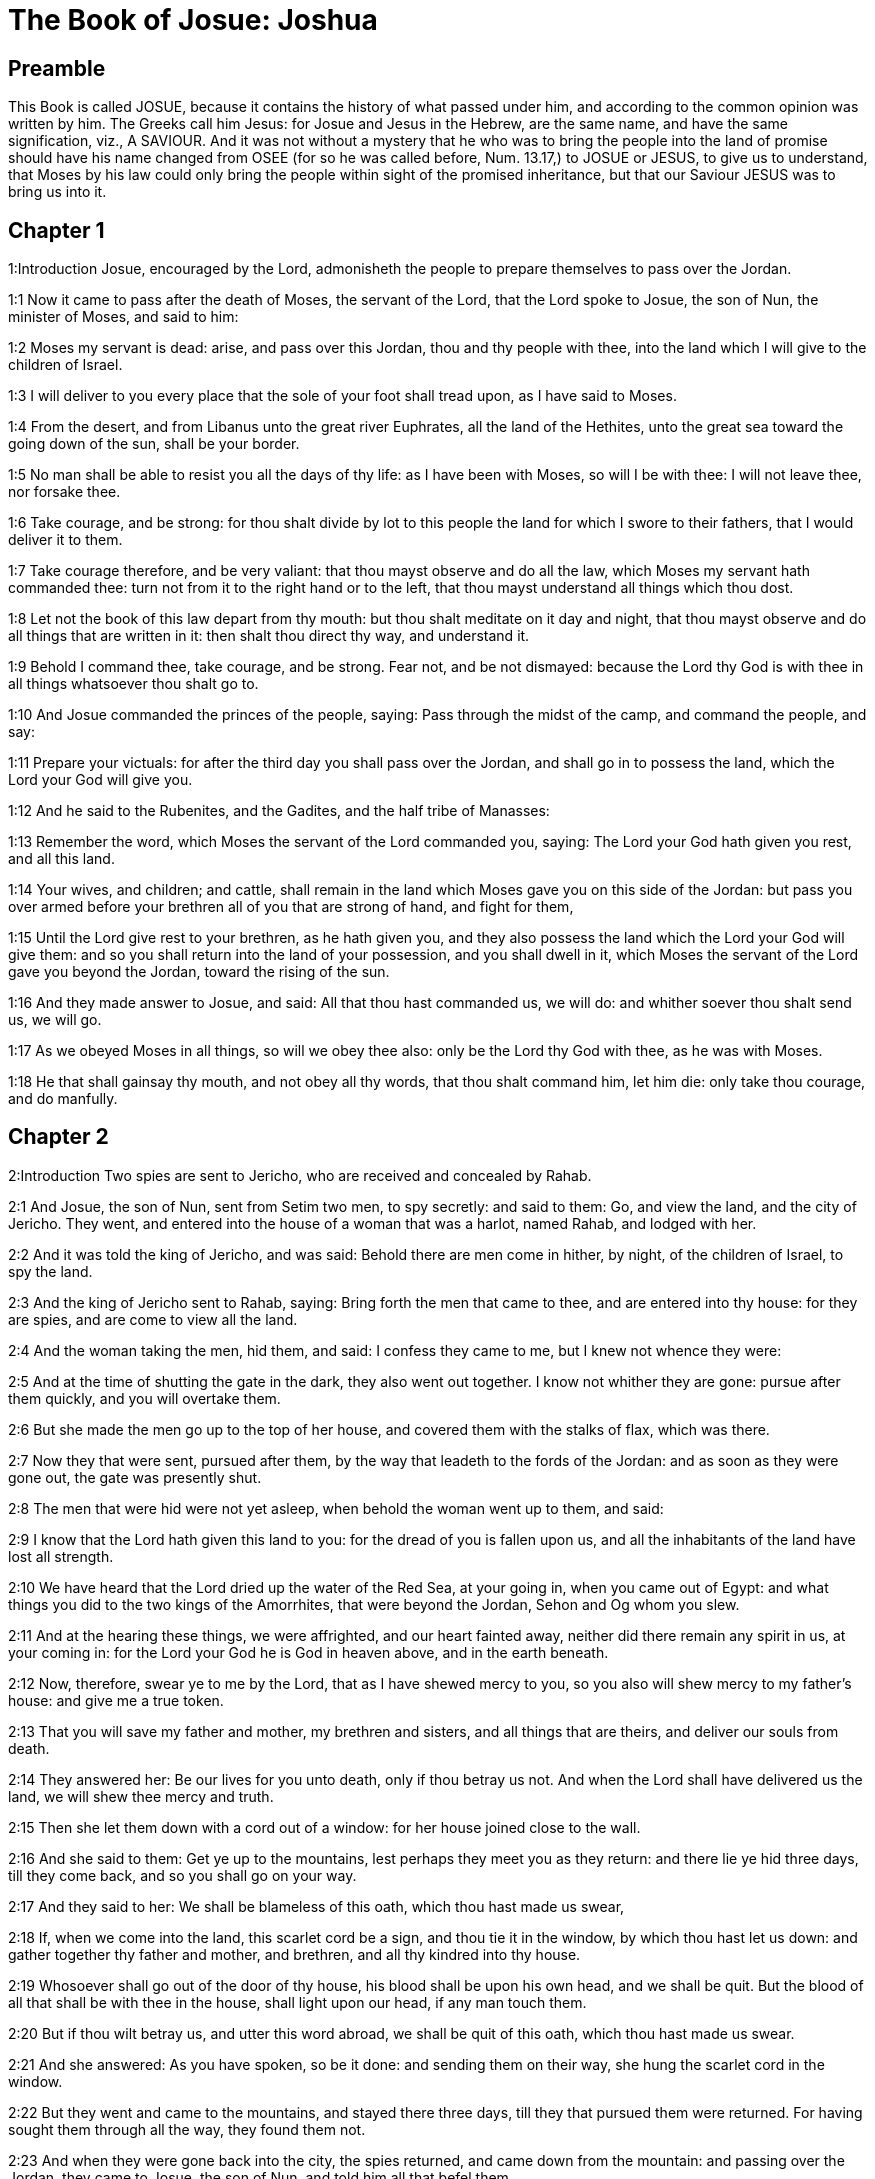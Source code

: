 = The Book of Josue: Joshua

== Preamble

This Book is called JOSUE, because it contains the history of what passed under him, and according to the common opinion was written by him. The Greeks call him Jesus: for Josue and Jesus in the Hebrew, are the same name, and have the same signification, viz., A SAVIOUR. And it was not without a mystery that he who was to bring the people into the land of promise should have his name changed from OSEE (for so he was called before, Num. 13.17,) to JOSUE or JESUS, to give us to understand, that Moses by his law could only bring the people within sight of the promised inheritance, but that our Saviour JESUS was to bring us into it.   

== Chapter 1

1:Introduction
Josue, encouraged by the Lord, admonisheth the people to prepare themselves to pass over the Jordan.  

1:1
Now it came to pass after the death of Moses, the servant of the Lord, that the Lord spoke to Josue, the son of Nun, the minister of Moses, and said to him:  

1:2
Moses my servant is dead: arise, and pass over this Jordan, thou and thy people with thee, into the land which I will give to the children of Israel.  

1:3
I will deliver to you every place that the sole of your foot shall tread upon, as I have said to Moses.  

1:4
From the desert, and from Libanus unto the great river Euphrates, all the land of the Hethites, unto the great sea toward the going down of the sun, shall be your border.  

1:5
No man shall be able to resist you all the days of thy life: as I have been with Moses, so will I be with thee: I will not leave thee, nor forsake thee.  

1:6
Take courage, and be strong: for thou shalt divide by lot to this people the land for which I swore to their fathers, that I would deliver it to them.  

1:7
Take courage therefore, and be very valiant: that thou mayst observe and do all the law, which Moses my servant hath commanded thee: turn not from it to the right hand or to the left, that thou mayst understand all things which thou dost.  

1:8
Let not the book of this law depart from thy mouth: but thou shalt meditate on it day and night, that thou mayst observe and do all things that are written in it: then shalt thou direct thy way, and understand it.  

1:9
Behold I command thee, take courage, and be strong. Fear not, and be not dismayed: because the Lord thy God is with thee in all things whatsoever thou shalt go to.  

1:10
And Josue commanded the princes of the people, saying: Pass through the midst of the camp, and command the people, and say:  

1:11
Prepare your victuals: for after the third day you shall pass over the Jordan, and shall go in to possess the land, which the Lord your God will give you.  

1:12
And he said to the Rubenites, and the Gadites, and the half tribe of Manasses:  

1:13
Remember the word, which Moses the servant of the Lord commanded you, saying: The Lord your God hath given you rest, and all this land.  

1:14
Your wives, and children; and cattle, shall remain in the land which Moses gave you on this side of the Jordan: but pass you over armed before your brethren all of you that are strong of hand, and fight for them,  

1:15
Until the Lord give rest to your brethren, as he hath given you, and they also possess the land which the Lord your God will give them: and so you shall return into the land of your possession, and you shall dwell in it, which Moses the servant of the Lord gave you beyond the Jordan, toward the rising of the sun.  

1:16
And they made answer to Josue, and said: All that thou hast commanded us, we will do: and whither soever thou shalt send us, we will go.  

1:17
As we obeyed Moses in all things, so will we obey thee also: only be the Lord thy God with thee, as he was with Moses.  

1:18
He that shall gainsay thy mouth, and not obey all thy words, that thou shalt command him, let him die: only take thou courage, and do manfully.   

== Chapter 2

2:Introduction
Two spies are sent to Jericho, who are received and concealed by Rahab.  

2:1
And Josue, the son of Nun, sent from Setim two men, to spy secretly: and said to them: Go, and view the land, and the city of Jericho. They went, and entered into the house of a woman that was a harlot, named Rahab, and lodged with her.  

2:2
And it was told the king of Jericho, and was said: Behold there are men come in hither, by night, of the children of Israel, to spy the land.  

2:3
And the king of Jericho sent to Rahab, saying: Bring forth the men that came to thee, and are entered into thy house: for they are spies, and are come to view all the land.  

2:4
And the woman taking the men, hid them, and said: I confess they came to me, but I knew not whence they were:  

2:5
And at the time of shutting the gate in the dark, they also went out together. I know not whither they are gone: pursue after them quickly, and you will overtake them.  

2:6
But she made the men go up to the top of her house, and covered them with the stalks of flax, which was there.  

2:7
Now they that were sent, pursued after them, by the way that leadeth to the fords of the Jordan: and as soon as they were gone out, the gate was presently shut.  

2:8
The men that were hid were not yet asleep, when behold the woman went up to them, and said:  

2:9
I know that the Lord hath given this land to you: for the dread of you is fallen upon us, and all the inhabitants of the land have lost all strength.  

2:10
We have heard that the Lord dried up the water of the Red Sea, at your going in, when you came out of Egypt: and what things you did to the two kings of the Amorrhites, that were beyond the Jordan, Sehon and Og whom you slew.  

2:11
And at the hearing these things, we were affrighted, and our heart fainted away, neither did there remain any spirit in us, at your coming in: for the Lord your God he is God in heaven above, and in the earth beneath.  

2:12
Now, therefore, swear ye to me by the Lord, that as I have shewed mercy to you, so you also will shew mercy to my father’s house: and give me a true token.  

2:13
That you will save my father and mother, my brethren and sisters, and all things that are theirs, and deliver our souls from death.  

2:14
They answered her: Be our lives for you unto death, only if thou betray us not. And when the Lord shall have delivered us the land, we will shew thee mercy and truth.  

2:15
Then she let them down with a cord out of a window: for her house joined close to the wall.  

2:16
And she said to them: Get ye up to the mountains, lest perhaps they meet you as they return: and there lie ye hid three days, till they come back, and so you shall go on your way.  

2:17
And they said to her: We shall be blameless of this oath, which thou hast made us swear,  

2:18
If, when we come into the land, this scarlet cord be a sign, and thou tie it in the window, by which thou hast let us down: and gather together thy father and mother, and brethren, and all thy kindred into thy house.  

2:19
Whosoever shall go out of the door of thy house, his blood shall be upon his own head, and we shall be quit. But the blood of all that shall be with thee in the house, shall light upon our head, if any man touch them.  

2:20
But if thou wilt betray us, and utter this word abroad, we shall be quit of this oath, which thou hast made us swear.  

2:21
And she answered: As you have spoken, so be it done: and sending them on their way, she hung the scarlet cord in the window.  

2:22
But they went and came to the mountains, and stayed there three days, till they that pursued them were returned. For having sought them through all the way, they found them not.  

2:23
And when they were gone back into the city, the spies returned, and came down from the mountain: and passing over the Jordan, they came to Josue, the son of Nun, and told him all that befel them,  

2:24
And said: the Lord hath delivered all this land into our hands, and all the inhabitants thereof are overthrown with fear.   

== Chapter 3

3:Introduction
The river Jordan is miraculously dried up for the passage of the children of Israel.  

3:1
And Josue rose before daylight, and removed the camp: and they departed from Setim, and came to the Jordan: he, and all the children of Israel, and they abode there for three days.  

3:2
After which, the heralds went through the midst of the camp,  

3:3
And began to proclaim: When you shall see the ark of the covenant of the Lord your God, and the priests of the race of Levi carrying it, rise you up also, and follow them as they go before:  

3:4
And let there be between you and the ark the space of two thousand cubits: that you may see it afar off, and know which way you must go: for you have not gone this way before: and take care you come not near the ark.  

3:5
And Josue said to the people: Be ye sanctified: for tomorrow the Lord will do wonders among you.  

3:6
And he said to the priests: Take up the ark of the covenant, and go before the people. And they obeyed his commands, and took it up, and walked before them.  

3:7
And the Lord said to Josue: This day will I begin to exalt thee before Israel: that they may know that as I was with Moses, so I am with thee also.  

3:8
And do thou command the priests, that carry the ark of the covenant, and say to them: When you shall have entered into part of the water of the Jordan, stand in it.  

3:9
And Josue said to the children of Israel: Come hither, and hear the word of the Lord your God.  

3:10
And again he said: By this you shall know, that the Lord, the living God, is in the midst of you, and that he shall destroy, before your sight, the Chanaanite and the Hethite, the Hevite and the Pherezite, the Gergesite also, and the Jebusite, and the Amorrhite.  

3:11
Behold, the ark of the covenant of the Lord of all the earth shall go before you into the Jordan.  

3:12
Prepare ye twelve men of the tribes of Israel, one of every tribe.  

3:13
And when the priests, that carry the ark of the Lord the God of the whole earth, shall set the soles of their feet in the waters of the Jordan, the waters that are beneath shall run down and go off: and those that come from above, shall stand together upon a heap.  

3:14
So the people went out of their tents, to pass over the Jordan: and the priests that carried the ark of the covenant, went on before them.  

3:15
And as soon as they came into the Jordan, and their feet were dipped in part of the water, (now the Jordan, it being harvest time, had filled the banks of its channel,)  

3:16
The waters that came down from above stood in one place, and swelling up like a mountain, were seen afar off, from the city that is called Adom, to the place of Sarthan: but those that were beneath, ran down into the sea of the wilderness, (which now is called the Dead Sea) until they wholly failed.  

3:17
And the people marched over against Jericho: and the priests that carried the ark of the covenant of the Lord, stood girded upon the dry ground in the midst of the Jordan, and all the people passed over, through the channel that was dried up.   

== Chapter 4

4:Introduction
Twelve stones are taken out of the river to be set up for a monument of the miracle; and other twelve are placed in the midst of the river.  

4:1
And when they were passed over, the Lord said to Josue:  

4:2
Choose twelve men, one of every tribe:  

4:3
And command them to take out of the midst of the Jordan, where the feet of the priests stood, twelve very hard stones, which you shall set in the place of the camp, where you shall pitch your tents this night.  

4:4
And Josue called twelve men, whom he had chosen out of the children of Israel, one out of every tribe,  

4:5
And he said to them: Go before the ark of the Lord your God to the midst of the Jordan, and carry from thence every man a stone on your shoulders, according to the number of the children of Israel,  

4:6
That it may be a sign among you: and when your children shall ask you tomorrow, saying: What means these stones?  

4:7
You shall answer them: The waters of the Jordan ran off before the ark of the covenant of the Lord when it passed over the same: therefore were these stones set for a monument of the children of Israel forever.  

4:8
The children of Israel therefore did as Josue commanded them, carrying out of the channel of the Jordan twelve stones, as the Lord had commanded him according to the number of the children of Israel unto the place wherein they camped, and there they set them.  

4:9
And Josue put other twelve stones in the midst of the channel of the Jordan, where the priests stood that carried the ark of the covenant: and they are there until this present day.  

4:10
Now the priests that carried the ark, stood in the midst of the Jordan, till all things were accomplished, which the Lord had commanded Josue to speak to the people, and Moses had said to him. And the people made haste, and passed over.  

4:11
And when they had all passed over, the ark also of the Lord passed over, and the priests went before the people.  

4:12
The children of Ruben also, and Gad, and half the tribe of Manasses, went armed before the children of Israel, as Moses had commanded them.  

4:13
And forty thousand fighting men by their troops and bands, marched through the plains and fields of the city of Jericho.  

4:14
In that day the Lord magnified Josue in the sight of all Israel, that they should fear him, as they had feared Moses, while he lived.  

4:15
And he said to him:  

4:16
Command the priests, that carry the ark of the covenant, to come up out of the Jordan.  

4:17
And he commanded them, saying: Come ye up out of the Jordan.  

4:18
And when they that carried the ark of the covenant of the Lord, were come up, and began to tread on the dry ground, the waters returned into their channel, and ran as they were wont before.  

4:19
And the people came up out of the Jordan, the tenth day of the first month, and camped in Galgal, over against the east side of the city of Jericho.  

4:20
And the twelve stones, which they had taken out of the channel of the Jordan, Josue pitched in Galgal,  

4:21
And said to the children of Israel: When your children shall ask their fathers tomorrow, and shall say to them: What mean these stones?  

4:22
You shall teach them, and say: Israel passed over this Jordan through the dry channel,  

4:23
The Lord your God drying up the waters thereof in your sight, until you passed over:  

4:24
As he had done before in the Red Sea, which he dried up till we passed through:  

4:25
That all the people of the earth may learn the most mighty hand of the Lord, that you also may fear the Lord your God for ever.   

== Chapter 5

5:Introduction
The people are circumcised: they keep the pasch. The manna ceaseth. An angel appeareth to Josue.  

5:1
Now when all the kings of the Amorrhites, who dwelt beyond the Jordan, westward, and all the kings of Chanaan, who possessed the places near the great sea, had heard that the Lord had dried up the waters of the Jordan before the children of Israel, till they passed over, their heart failed them, and there remained no spirit in them, fearing the coming in of the children of Israel.  

5:2
At that time the Lord said to Josue: Make thee knives of stone, and circumcise the second time the children of Israel.  The second time.... Not that such as had been circumcised before were to be circumcised again; but that they were now to renew, and take up again the practice of circumcision; which had been omitted during their forty years’ sojourning in the wilderness; by reason of their being always uncertain when they should be obliged to march.  

5:3
He did what the Lord had commanded, and he circumcised the children of Israel in the hill of the foreskins.  

5:4
Now this is the cause of the second circumcision: All the people that came out of Egypt that were males, all the men fit for war, died in the desert, during the time of the long going about in the way:  

5:5
Now these were all circumcised. But the people that were born in the desert,  

5:6
During the forty years of the journey in the wide wilderness, were uncircumcised: till all they were consumed that had not heard the voice of the Lord, and to whom he had sworn before, that he would not shew them the land flowing with milk and honey.  

5:7
The children of these succeeded in the place of their fathers, and were circumcised by Josue: for they were uncircumcised even as they were born, and no one had circumcised them in the way.  

5:8
Now after they were all circumcised, they remained in the same place of the camp, until they were healed.  

5:9
And the Lord said to Josue: This day have I taken away from you the reproach of Egypt. And the name of that place was called Galgal, until this present day.  

5:10
And the children of Israel abode in Galgal, and they kept the phase, on the fourteenth day of the month at evening, in the plains of Jericho:  

5:11
And they ate on the next day unleavened bread of the corn of the land, and frumenty of the same year.  

5:12
And the manna ceased after they ate of the corn of the land, neither did the children of Israel use that food any more, but they ate of the corn of the present year of the land of Chanaan.  

5:13
And when Josue was in the field of the city of Jericho, he lifted up his eyes, and saw a man standing over against him, holding a drawn sword, and he went to him, and said: Art thou one of ours, or of our adversaries?  

5:14
And he answered: No: but I am prince of the host of the Lord, and now I am come.  Prince of the host of the Lord, etc.... St. Michael, who is called prince of the people of Israel, Dan. 10.21.  

5:15
Josue fell on his face to the ground. And worshipping, said: What saith my lord to his servant?  Worshipping.... Not with divine honour, but with a religious veneration of an inferior kind, suitable to the dignity of his person.  

5:16
Loose, saith he, thy shoes from off thy feet: for the place whereon thou standest is holy. And Josue did as was commanded him.   

== Chapter 6

6:Introduction
After seven days’ processions, the priests sounding the trumpets, the walls of Jericho fall down: and the city is taken and destroyed.  

6:1
Now Jericho was close shut up and fenced, for fear of the children of Israel, and no man durst go out or come in.  

6:2
And the Lord said to Josue: Behold I have given into thy hands Jericho, and the king thereof, and all the valiant men.  

6:3
Go round about the city all ye fighting men once a day: so shall ye do for six days.  

6:4
And on the seventh day the priests shall take the seven trumpets, which are used in the jubilee, and shall go before the ark of the covenant: and you shall go about the city seven times, and the priests shall sound the trumpets.  

6:5
And when the voice of the trumpet shall give a longer and broken tune, and shall sound in your ears, all the people shall shout together with a very great shout, and the walls of the city shall fall to the ground, and they shall enter in every one at the place against which they shall stand.  

6:6
Then Josue, the son of Nun, called the priests, and said to them: Take the ark of the covenant: and let seven other priests take the seven trumpets of the jubilee, and march before the ark of the Lord.  

6:7
And he said to the people: Go, and compass the city, armed, marching before the ark of the Lord.  

6:8
And when Josue had ended his words, and the seven priests blew the seven trumpets before the ark of the covenant of the Lord,  

6:9
And all the armed men went before, the rest of the common people followed the ark, and the sound of the trumpets was heard on all sides.  

6:10
But Josue had commanded the people, saying: You shall not shout, nor shall your voice be heard, nor any word go out of your mouth: until the day come wherein I shall say to you: Cry, and shout.  

6:11
So the ark of the Lord went about the city once a day, and returning into the camp, abode there.  

6:12
And Josue rising before day, the priests took the ark of the Lord,  

6:13
And seven of them seven trumpets, which are used in the jubilee: and they went before the ark of the Lord, walking and sounding the trumpets: and the armed men went before them, and the rest of the common people followed the ark, and they blew the trumpets.  

6:14
And they went round about the city the second day once, and returned into the camp. So they did six days.  

6:15
But the seventh day, rising up early, they went about the city, as it was ordered, seven times.  

6:16
And when in the seventh going about the priests sounded with the trumpets, Josue said to all Israel: Shout: for the Lord hath delivered the city to you:  

6:17
And let this city be an anathema, and all things that are in it, to the Lord. Let only Rahab, the harlot, live, with all that are with her in the house: for she hid the messengers whom we sent.  

6:18
But beware ye lest you touch ought of those things that are forbidden, and you be guilty of transgression, and all the camp of Israel be under sin, and be troubled.  

6:19
But whatsoever gold or silver there shall be, or vessels of brass and iron, let it be consecrated to the Lord, laid up in his treasures.  

6:20
So all the people making a shout, and the trumpets sounding, when the voice and the sound thundered in the ears of the multitude, the walls forthwith fell down: and every man went up by the place that was over against him: and they took the city,  

6:21
And killed all that were in it, man and woman, young and old. The oxen also, and the sheep, and the asses, they slew with the edge of the sword.  

6:22
But Josue said to the two men that had been sent for spies: Go into the harlot’s house, and bring her out, and all things that are hers, as you assured her by oath.  

6:23
And the young men went in, and brought out Rahab, and her parents, her brethren also, and all her goods, and her kindred, and made them to stay without the camp.  

6:24
But they burned the city, and all things that were therein; except the gold and silver, and vessels of brass and iron, which they consecrated unto the treasury of the Lord.  

6:25
But Josue saved Rahab the harlot, and her father’s house, and all she had, and they dwelt in the midst of Israel until this present day: because she hid the messengers whom he had sent to spy out Jericho. At that time, Josue made an imprecation, saying:  

6:26
Cursed be the man before the Lord, that shall raise up and build the city of Jericho. In his firstborn may he lay the foundation thereof, and in the last of his children set up its gates.  Cursed, etc.... Jericho, in the mystical sense, signifies iniquity: the sounding of the trumpets by the priests, the preaching of the word of God; by which the walls of Jericho are thrown down, when sinners are converted; and a dreadful curse will light on them who build them up again.  

6:27
And the Lord was with Josue, and his name was noised throughout all the land.   

== Chapter 7

7:Introduction
For the sins of Achan, the Israelites are defeated at Hai. The offender is found out; and stoned to death, and God’s wrath is turned from them.  

7:1
But the children of Israel transgressed the commandment, and took to their own use of that which was accursed. For Achan, the son of Charmi, the son of Zabdi, the son of Zare, of the tribe of Juda, took something of the anathema: and the Lord was angry against the children of Israel.  

7:2
And when Josue sent men from Jericho against Hai, which is beside Bethaven, on the east side of the town of Bethel, he said to them: Go up, and view the country: and they fulfilled his command, and viewed Hai.  

7:3
And returning, they said to him: Let not all the people go up, but let two or three thousand men go, and destroy the city: why should all the people be troubled in vain, against enemies that are very few?  

7:4
There went up therefore three thousand fighting men: who immediately turned their backs,  

7:5
And were defeated by the men of the city of Hai, and there fell of them six and thirty men: and the enemies pursued them from the gate as far as Sabarim, and they slew them as they fled by the descent: and the heart of the people was struck with fear, and melted like water.  

7:6
But Josue rent his garments, and fell flat on the ground, before the ark of the Lord, until the evening, both he and all the ancients of Israel: and they put dust upon their heads.  

7:7
And Josue said: Alas, O Lord God, why wouldst thou bring this people over the river Jordan, to deliver us into the hand of the Amorrhite, and to destroy us? would God we had stayed beyond the Jordan, as we began.  

7:8
My Lord God, what shall I say, seeing Israel turning their backs to their enemies?  

7:9
The Chanaanites, and all the inhabitants of the land, will hear of it, and being gathered together will surround us, and cut off our name from the earth: and what wilt thou do to thy great name?  

7:10
And the Lord said to Josue: Arise, why liest thou flat on the ground?  

7:11
Israel hath sinned, and transgressed my covenant: and they have taken of the anathema, and have stolen and lied, and have hid it among their goods.  

7:12
Neither can Israel stand before his enemies, but he shall flee from them: because he is defiled with the anathema. I will be no more with you, till you destroy him that is guilty of this wickedness.  

7:13
Arise, sanctify the people, and say to them: Be ye sanctified against tomorrow: for thus saith the Lord God of Israel: The curse is in the midst of thee, O Israel: thou canst not stand before thy enemies, till he be destroyed out of thee, that is defiled with this wickedness.  

7:14
And you shall come in the morning, every one by your tribes: and what tribe soever the lot shall find, it shall come by its kindreds, and the kindred by its houses and the house by the men.  

7:15
And whosoever he be that shall be found guilty of this fact, he shall be burnt with fire, with all his substance, because he hath transgressed the covenant of the Lord, and hath done wickedness in Israel.  

7:16
Josue, therefore, when he rose in the morning, made Israel to come by their tribes, and the tribe of Juda was found.  

7:17
Which being brought by in families, it was found to be the family of Zare. Bringing that also by the houses, he found it to be Zabdi:  

7:18
And bringing his house man by man, he found Achan, the son of Charmi, the son of Zabdi, the son of Zare, of the tribe of Juda.  

7:19
And Josue said to Achan: My son, give glory to the Lord God of Israel, and confess, and tell me what thou hast done, hide it not.  

7:20
And Achan answered Josue, and said to him: Indeed I have sinned against the Lord, the God of Israel, and thus and thus have I done.  

7:21
For I saw among the spoils a scarlet garment, exceeding good, and two hundred sicles of silver, and a golden rule of fifty sicles: and I coveted them, and I took them away, and hid them in the ground in the midst of my tent, and the silver I covered with the earth that I dug up.  

7:22
Josue therefore sent ministers: who running to his tent, found all hid in the same place, together with the silver.  

7:23
And taking them away out of the tent, they brought them to Josue, and to all the children of Israel, and threw them down before the Lord.  

7:24
Then Josue, and all Israel with him, took Achan, the son of Zare, and the silver, and the garment, and the golden rule, his sons also, and his daughters, his oxen, and asses, and sheep, the tent also, and all the goods: and brought them to the valley of Achor:  His sons, etc.... Probably conscious to, or accomplices of, the crime of their father.  

7:25
Where Josue said: Because thou hast troubled us, the Lord trouble thee this day. And all Israel stoned him: and all things that were his, were consumed with fire.  

7:26
And they gathered together upon him a great heap of stones, which remaineth until this present day And the wrath of the Lord was turned away from them. And the name of that place was called the Valley of Achor, until this day.  Achor.... That is, trouble.   

== Chapter 8

8:Introduction
Hai is taken and burnt, and all the inhabitants slain. An altar is built, and sacrifices offered. The law is written on stones, and the blessings and cursings are read before all the people.  

8:1
And the Lord said to Josue: Fear not, nor be thou dismayed: take with thee all the multitude of fighting men, arise, and go up to the town of Hai: Behold I have delivered into thy hand the king thereof, and the people, and the city, and the land.  

8:2
And thou shalt do to the city of Hai, and to the king thereof, as thou hast done to Jericho, and to the king thereof: but the spoils, and all the cattle, you shall take for a prey to yourselves: lay an ambush for the city behind it.  

8:3
And Josue arose, and all the army of the fighting men with him, to go up against Hai: and he sent thirty thousand chosen valiant men in the night,  

8:4
And commanded them, saying: Lay an ambush behind the city: and go not very far from it: and be ye all ready.  

8:5
But I, and the rest of the multitude which is with me, will approach on the contrary side against the city. And when they shall come out against us, we will flee, and turn our backs, as we did before:  

8:6
Till they pursuing us be drawn farther from the city: for they will think that we flee as before.  

8:7
And whilst we are fleeing, and they pursuing, you shall rise out of the ambush, and shall destroy the city: and the Lord your God will deliver it into your hands.  

8:8
And when you shall have taken it, set it on fire, and you shall do all things so as I have commanded.  

8:9
And he sent them away, and they went on to the place of the ambush, and abode between Bethel and Hai, on the west side of the city of Hai. But Josue staid that night in the midst of the people,  

8:10
And rising early in the morning, he mustered his soldiers, and went up with the ancients in the front of the army, environed with the aid of the fighting men.  

8:11
And when they were come, and were gone up over against the city, they stood on the north side of the city, between which and them there was a valley in the midst.  

8:12
And he had chosen five thousand men, and set them to lie in ambush between Bethel and Hai, on the west side of the same city:  Five thousand.... These were part of the thirty thousand mentioned above, ver. 3.  

8:13
But all the rest of the army went in battle array on the north side, so that the last of that multitude reached to the west side of the city. So Josue went that night, and stood in the midst of the valley.  

8:14
And when the king of Hai saw this, he made haste in the morning, and went out with all the army of the city, and set it in battle array, toward the desert, not knowing that there lay an ambush behind his back.  

8:15
But Josue, and all Israel gave back, making as if they were afraid, and fleeing by the way of the wilderness.  

8:16
But they shouting together, and encouraging one another, pursued them. And when they were come from the city,  

8:17
And not one remained in the city of Hai and of Bethel, that did not pursue after Israel, leaving the towns open as they had rushed out,  

8:18
The Lord said to Josue: Lift up the shield that is in thy hand, towards the city of Hai, for I will deliver it to thee.  

8:19
And when he had lifted up his shield towards the city, the ambush, that lay hid, rose up immediately: and going to the city, took it, and set it on fire.  

8:20
And the men of the city, that pursued after Josue, looking back, and seeing the smoke of the city rise up to heaven, had no more power to flee this way or that way: especially as they that had counterfeited flight, and were going toward the wilderness, turned back most valiantly against them that pursued.  

8:21
So Josue, and all Israel, seeing that the city was taken, and that the smoke of the city rose up, returned, and slew the men of Hai.  

8:22
And they also that had taken and set the city on fire, issuing out of the city to meet their own men, began to cut off the enemies who were surrounded by them. So that the enemies being cut off on both sides, not one of so great a multitude was saved.  

8:23
And they took the king of the city of Hai alive and brought him to Josue.  

8:24
So all being slain that had pursued after Israel, in his flight to the wilderness, and falling by the sword in the same place, the children of Israel returned and laid waste the city.  

8:25
And the number of them that fell that day, both of men and women, was twelve thousand persons, all of the city of Hai.  

8:26
But Josue drew not back his hand, which he had stretched out on high, holding the shield, till all the inhabitants of Hai were slain.  

8:27
And the children of Israel divided among them, the cattle and the prey of the city, as the Lord had commanded Josue.  

8:28
And he burnt the city, and made it a heap forever:  

8:29
And he hung the king thereof on a gibbet, until the evening and the going down of the sun. Then Josue commanded, and they took down his carcass from the gibbet: and threw it in the very entrance of the city, heaping upon it a great heap of stones, which remaineth until this present day.  

8:30
Then Josue built an altar to the Lord, the God of Israel, in Mount Hebal,  

8:31
As Moses, the servant of the Lord, had commanded the children of Israel, and it is written in the book of the law of Moses: an altar of unhewn stones, which iron had not touched: and he offered upon it holocausts to the Lord, and immolated victims of peace offerings.  

8:32
And he wrote upon stones, the Deuteronomy of the law of Moses, which he had ordered before the children of Israel.  

8:33
And all the people, and the ancients, and the princes, and judges, stood on both sides of the ark, before the priests that carried the ark of the covenant of the Lord, both the stranger and he that was born among them, half of them by Mount Garizim, and half by Mount Hebal, as Moses the servant of the Lord, had commanded. And first he blessed the people of Israel.  

8:34
After this, he read all the words of the blessing and the cursing, and all things that were written in the book of the law.  

8:35
He left out nothing of those things which Moses had commanded, but he repeated all before all the people of Israel, with the women and children, and strangers, that dwelt among them.   

== Chapter 9

9:Introduction
Josue is deceived by the Gabaonites: who being detected are condemned to be perpetual servants.  

9:1
Now when these things were heard of, all the kings beyond the Jordan, that dwelt in the mountains, and in the plains, in the places near the sea, and on the coasts of the great sea, they also that dwell by Libanus, the Hethite, and the Amorrhite, the Chanaanite, the Pherezite, and the Hevite, and the Jebusite,  

9:2
Gathered themselves together, to fight against Josue and Israel with one mind, and one resolution.  

9:3
But they that dwelt in Gabaon, hearing all that Josue had done to Jericho and Hai:  

9:4
Cunningly devising took for themselves provisions, laying old sacks upon their asses, and wine bottles rent and sewed up again,  

9:5
And very old shoes, which for a show of age were clouted with patches, and old garments upon them: the loaves also, which they carried for provisions by the way, were hard, and broken into pieces:  

9:6
And they went to Josue, who then abode in the camp at Galgal, and said to him, and to all Israel with him: We are come from a far country, desiring to make peace with you. And the children of Israel answered them, and said:  

9:7
Perhaps you dwell in the land which falls to our lot; if so, we can make no league with you.  

9:8
But they said to Josue: We are thy servants. Josue said to them: Who are you? and whence came you?  

9:9
They answered: From a very far country thy servants are come in the name of the Lord thy God. For we have heard the fame of his power, all the things that he did in Egypt.  

9:10
And to the two kings of the Amorrhites, that were beyond the Jordan, Sehon, king of Hesebon, and Og, king of Basan, that was in Astaroth:  

9:11
And our ancients, and all the inhabitants of our country, said to us: Take with you victuals for a long way, and go meet them, and say: We are your servants, make ye a league with us.  

9:12
Behold, these loaves we took hot, when we set out from our houses to come to you, now they are become dry, and broken in pieces by being exceeding old.  

9:13
These bottles of wine when we filled them were new, now they are rent and burst. These garments we have on, and the shoes we have on our feet, by reason of the very long journey, are worn out, and almost consumed.  

9:14
They took therefore of their victuals, and consulted not the mouth of the Lord.  

9:15
And Josue made peace with them, and entering into a league, promised that they should not be slain: the princes also of the multitude swore to them.  

9:16
Now three days after the league was made, they heard that they dwelt nigh, and they should be among them.  

9:17
And the children of Israel removed the camp, and came into their cities on the third day, the names of which are, Gabaon, and Caphira, and Beroth, and Cariathiarim.  

9:18
And they slew them not, because the princes of the multitude had sworn in the name of the Lord, the God of Israel. Then all the common people murmured against the princes.  

9:19
And they answered them: We have sworn to them in the name of the Lord, the God of Israel, and therefore we may not touch them.  

9:20
But this we will do to them: Let their lives be saved, lest the wrath of the Lord be stirred up against us, if we should be forsworn:  

9:21
But so let them live, as to serve the whole multitude in hewing wood, and bringing in water. As they were speaking these things,  

9:22
Josue called the Gabaonites, and said to them: Why would you impose upon us, saying: We dwell very far off from you, whereas you are in the midst of us?  

9:23
Therefore you shall be under a curse, and your race shall always be hewers of wood, and carriers of water, into the house of my God.  

9:24
They answered: It was told us, thy servants, that the Lord thy God had promised his servant Moses, to give you all the land, and to destroy all the inhabitants thereof. Therefore we feared exceedingly and provided for our lives, compelled by the dread we had of you, and we took this counsel.  

9:25
And now we are in thy hand: deal with us as it seemeth good and right unto thee.  

9:26
So Josue did as he had said, and delivered them from the hand of the children of Israel, that they should not be slain.  

9:27
And he gave orders in that day, that they should be in the service of all the people, and of the altar of the Lord, hewing wood, and carrying water, until this present time, in the place which the Lord hath chosen.   

== Chapter 10

10:Introduction
Five kings war against Gabaon. Josue defeateth them: many are slain with hailstones. At the prayer of Josue the sun and moon stand still the space of one day. The five kings are hanged. Divers cities are taken.  

10:1
When Adonisedec, king of Jerusalem, had heard these things, to wit, that Josue had taken Hai, and had destroyed it, (for as he had done to Jericho and the king thereof, so did he to Hai and its king) and that the Gabaonites were gone over to Israel, and were their confederates,  

10:2
He was exceedingly afraid. For Gabaon was a great city, and one of the royal cities, and greater than the town of Hai, and all its fighting men were most valiant.  

10:3
Therefore Adonisedec, king of Jerusalem, sent to Oham, king of Hebron, and to Pharam, king of Jerimoth, and to Japhia, king of Lachis, and to Dabir, king of Eglon, saying:  

10:4
Come up to me, and bring help, that we may take Gabaon, because it hath gone over to Josue, and to the children of Israel.  

10:5
So the five kings of the Amorrhites being assembled together, went up: the king of Jerusalem, the king of Hebron, the king of Jerimoth, the king of Lachis, the king of Eglon, they and their armies, and camped about Gabaon, laying siege to it.  

10:6
But the inhabitants of the city of Gabaon, which was besieged, sent to Josue, who then abode in the camp at Galgal, and said to him: Withdraw not thy hands from helping thy servants: come up quickly, and save us, and bring us succour: for all the kings of the Amorrhites, who dwell in the mountains, are gathered together against us.  

10:7
And Josue went up from Galgal, and all the army of the warriors with him, most valiant men.  

10:8
But the Lord said to Josue: Fear them not: for I have delivered them into thy hands: none of them shall be able to stand against thee.  

10:9
So Josue going up from Galgal all the night, came upon them suddenly.  

10:10
And the Lord troubled them, at the sight of Israel: and he slew them with a great slaughter, in Gabaon, and pursued them by the way of the ascent to Bethoron, and cut them off all the way to Azeca and Maceda.  

10:11
And when they were fleeing from the children of Israel, and were in the descent of Bethoron, the Lord cast down upon them great stones from heaven, as far as Azeca: and many more were killed with the hailstones, than were slain by the swords of the children of Israel,  

10:12
Then Josue spoke to the Lord, in the day that he delivered the Amorrhite in the sight of the children of Israel, and he said before them: Move not, O sun, toward Gabaon, nor thou, O moon, toward the valley of Ajalon.  

10:13
And the sun and the moon stood still, till the people revenged themselves of their enemies. Is not this written in the book of the just? So the sun stood still in the midst of heaven, and hasted not to go down the space of one day.  The book of the just.... In Hebrew Jasher: an ancient book long since lost.  

10:14
There was not before, nor after, so long a day, the Lord obeying the voice of a man, and fighting for Israel.  

10:15
And Josue returned, with all Israel, into the camp of Galgal.  

10:16
For the five kings were fled, and had hid themselves in a cave of the city of Maceda.  

10:17
And it was told Josue, that the five kings were found hid in a cave of the city of Maceda.  

10:18
And he commanded them that were with him, saying: Roll great stones to the mouth of the cave, and set careful men to keep them shut up:  

10:19
And stay you not, but pursue after the enemies, and kill all the hindermost of them as they flee, and do not suffer them whom the Lord God hath delivered into your hands, to shelter themselves in their cities.  

10:20
So the enemies being slain with a great slaughter, and almost utterly consumed, they that were able to escape from Israel, entered into fenced cities.  

10:21
And all the army returned to Josue, in Maceda, where the camp then was, in good health, and without the loss of any one: and no man durst move his tongue against the children of Israel.  

10:22
And Josue gave orders, saying: Open the mouth of the cave, and bring forth to me the five kings that lie hid therein.  

10:23
And the ministers did as they were commanded: and they brought out to him the five kings out of the cave: the king of Jerusalem, the king of Hebron, the king of Jerimoth, the king of Lachis, the king of Eglon.  

10:24
And when they were brought out to him, he called all the men of Israel, and said to the chiefs of the army that were with him: Go, and set your feet on the necks of these kings. And when they had gone, and put their feet upon the necks of them lying under them,  

10:25
He said again to them: Fear not, neither be ye dismayed, take courage, and be strong: for so will the Lord do to all your enemies, against whom you fight.  

10:26
And Josue struck, and slew them, and hanged them upon five gibbets; and they hung until the evening.  

10:27
And when the sun was down, he commanded the soldiers to take them down from the gibbets. And after they were taken down, they cast them into the cave, where they had lain hid, and put great stones at the mouth thereof, which remain until this day.  

10:28
The same day Josue took Maceda, and destroyed it with the edge of the sword, and killed the king and all the inhabitants thereof: he left not in it the least remains. And he did to the king of Maceda, as he had done to the king of Jericho.  

10:29
And he passed from Maceda with all Israel to Lebna, and fought against it:  

10:30
And the Lord delivered it with the king thereof into the hands of Israel: and they destroyed the city with the edge of the sword, and all the inhabitants thereof. They left not in it any remains. And they did to the king of Lebna, as they had done to the king of Jericho.  

10:31
From Lebna he passed unto Lachis, with all Israel: and investing it with his army, besieged it.  

10:32
And the Lord delivered Lachis into the hands of Israel, and he took it the following day, and put it to the sword, and every soul that was in it, as he had done to Lebna.  

10:33
At that time Horam, king of Gazer, came up to succour Lachis: and Josue slew him with all his people so as to leave none alive.  

10:34
And he passed from Lachis to Eglon, and surrounded it,  

10:35
And took it the same day: and put to the sword all the souls that were in it, according to all that he had done to Lachis.  

10:36
He went up also with all Israel from Eglon to Hebron, and fought against it:  

10:37
Took it, and destroyed it with the edge of the sword: the king also thereof, and all the towns of that country, and all the souls that dwelt in it: he left not therein any remains: as he had done to Eglon, so did he also to Hebron, putting to the sword all that he found in it.  The king.... Viz., the new king, who succeeded him that was slain, ver. 26.  

10:38
Returning from thence to Dabir,  

10:39
He took it, and destroyed it: the king also thereof, and all the towns round about, he destroyed with the edge of the sword: he left not in it any remains: as he had done to Hebron and Lebna, and to their kings, so did he to Dabir, and to the king thereof.  

10:40
So Josue conquered all the country of the hills, and of the south, and of the plain, and of Asedoth, with their kings: he left not any remains therein, but slew all that breathed, as the Lord, the God of Israel, had commanded him.  Any remains therein, but slew, etc.... God ordered these people to be utterly destroyed, in punishment of their manifold abomination; and that they might not draw the Israelites into the like sins.  

10:41
From Cadesbarne even to Gaza. All the land of Gosen even to Gabaon,  

10:42
And all their kings, and their lands he took and wasted at one onset: for the Lord the God of Israel fought for him.  

10:43
And he returned with all Israel to the place of the camp in Galgal.   

== Chapter 11

11:Introduction
The kings of the north are overthrown: the whole country is taken.  

11:1
And when Jabin king of Asor had heard these things, he sent to Jobab king of Madon, and to the king of Semeron, and to the king of Achsaph:  

11:2
And to the kings of the north, that dwelt in the mountains and in the plains over against the south side of Ceneroth, and in the levels and the countries of Dor by the sea side:  

11:3
To the Chanaanites also on the east and on the west, and the Amorrhite, and the Hethite, and the Pherezite, and the Jebusite in the mountains: to the Hevite also who dwelt at the foot of Hermon in the land of Maspha.  

11:4
And they all came out with their troops, a people exceeding numerous as the sand that is on the sea shore, their horses also and chariots a very great multitude,  

11:5
And all these kings assembled together at the waters of Merom, to fight against Israel.  

11:6
And the Lord said to Josue: Fear them not: for to morrow at this same hour I will deliver all these to be slain in the sight of Israel: thou shalt hamstring their horses, and thou shalt burn their chariots with fire.  Hamstring their horses, and burn their chariots with fire, etc.... God so ordained, that his people might not trust in chariots and horses, but in him.  

11:7
And Josue came, and all the army with him, against them to the waters of Merom on a sudden, and fell upon them.  

11:8
And the Lord delivered them into the hands of Israel. And they defeated them, and chased them as far as the great Sidon and the waters of Maserophot, and the field of Masphe, which is on the east thereof. He slew them all, so as to leave no remains of them:  

11:9
And he did as the Lord had commanded him, he hamstringed their horses and burned their chariots.  

11:10
And presently turning back he took Asor: and slew the king thereof with the sword. Now Asor of old was the head of all these kingdoms.  

11:11
And he cut off all the souls that abode there: he left not in it any remains, but utterly destroyed all, and burned the city itself with fire.  

11:12
And he took and put to the sword and destroyed all the cities round about, and their kings, as Moses the servant of God had commanded him.  

11:13
Except the cities that were on hills and high places, the rest Israel burned: only Asor that was very strong he consumed with fire.  

11:14
And the children of Israel divided among themselves all the spoil of these cities and the cattle, killing all the men.  

11:15
As the Lord had commanded Moses his servant, so did Moses command Josue, and he accomplished all: he left not one thing undone of all the commandments which the Lord had commanded Moses.  

11:16
So Josue took all the country of the hills, and of the south, and the land of Gosen, and the plains and the west country, and the mountain of Israel, and the plains thereof:  

11:17
And part of the mountain that goeth up to Seir as far as Baalgad, by the plain of Libanus under mount Hermon: all their kings he took, smote and slew.  

11:18
Josue made war a long time against these kings.  A long time.... Seven years, as appears from chap. 14.10.  

11:19
There was not a city that delivered itself to the children of Israel, except the Hevite, who dwelt in Gabaon: for he took all by fight.  

11:20
For it was the sentence of the Lord, that their hearts should be hardened, and they should fight against Israel, and fall, and should not deserve any clemency, and should be destroyed as the Lord had commanded Moses.  Hardened.... This hardening of their hearts, was their having no thought of yielding or submitting: which was a sentence or judgment of God upon them in punishment of their enormous crimes.  

11:21
At that time Josue came and cut off the Enacims from the mountains, from Hebron, and Dabir, and Anab, and from all the mountain of Juda and Israel, and destroyed their cities.  

11:22
He left not any of the stock of the Enacims, in the land of the children of Israel: except the cities of Gaza, and Geth, and Azotus, in which alone they were left.  

11:23
So Josue took all the land, as the Lord spoke to Moses, and delivered it in possession to the children of Israel, according to their divisions and tribes. And the land rested from wars.   

== Chapter 12

12:Introduction
A list of the kings slain by Moses and Josue,  

12:1
These are the kings, whom the children of Israel slew and possessed their land beyond the Jordan towards the rising of the sun, from the torrent Arnon unto mount Hermon, and all the east country that looketh towards the wilderness.  

12:2
Sehon king of the Amorrhites, who dwelt in Hesebon, and had dominion from Aroer, which is seated upon the bank of the torrent Arnon, and of the middle part in the valley, and of half Galaad, as far as the torrent Jaboc, which is the border of the children of Ammon.  

12:3
And from the wilderness, to the sea of Ceneroth towards the east, and to the sea of the wilderness, which is the most salt sea, on the east side by the way that leadeth to Bethsimoth: and on the south side that lieth under Asedoth, Phasga.  

12:4
The border of Og the king of Basan, of the remnant of the Raphaims who dwelt in Astaroth, and in Edrai, and had dominion in mount Hermon, and in Salecha, and in all Basan, unto the borders  

12:5
Of Gessuri and Machati, and of half Galaad: the borders of Sehon the king of Hesebon.  

12:6
Moses the servant of the Lord, and the children of Israel slew them, and Moses delivered their land in possession to the Rubenites, and Gadites, and the half tribe of Manasses.  

12:7
These are the kings of the land, whom Josue and the children of Israel slew beyond the Jordan on the west side from Baalgad in the field of Libanus, unto the mount, part of which goeth up into Seir: and Josue delivered it in possession to the tribes of Israel, to every one their divisions,  

12:8
As well in the mountains as in the plains and the champaign countries. In Asedoth, and in the wilderness, and in the south was the Hethite and the Amorrhite, the Chanaanite and the Pherezite, the Hevite and the Jebusite.  

12:9
The king of Jericho one: the king of Hai, which is on the side of Bethel, one:  

12:10
The king of Jerusalem one, the king of Hebron one,  

12:11
The king of Jerimoth one, the king of Lachis one,  

12:12
The king of Eglon one, the king of Gazer one,  

12:13
The king of Dabir one, the king of Gader one,  

12:14
The king of Herma one, the king of Hered one,  

12:15
The king of Lebna one, the king of Odullam one,  

12:16
The king of Maceda one, the king of Bethel one,  

12:17
The king of Taphua one, the king of Opher one,  

12:18
The king of Aphec one, the king of Saron one,  

12:19
The king of Madon one, the king of Asor one,  

12:20
The king of Semeron one, the king of Achsaph one,  

12:21
The king of Thenac one, the king of Mageddo one,  

12:22
The king of Cades one, the king of Jachanan of Carmel one,  

12:23
The king of Dor, and of the province of Dor one, the king of the nations of Galgal one,  

12:24
The king of Thersa one: all the kings thirty and one.   

== Chapter 13

13:Introduction
God commandeth Josue to divide the land: the possessions of Ruben, Gad, and half the tribe of Manasses, beyond the Jordan.  

13:1
Josue was old, and far advanced in years, and the Lord said to him: Thou art grown old, and advanced in age, and there is a very large country left, which is not yet divided by lot:  Josue was old, and far advanced in years.... He was then about one hundred and one years old.—And there is a very large country left, which is not yet divided by lot.... Not yet possessed by the children of Israel.  

13:2
To wit, all Galilee, Philistia, and all Gessuri.  

13:3
From the troubled river, that watereth Egypt, unto the border of Accaron northward: the land of Chanaan, which is divided among the lords of the Philistines, the Gazites, the Azotians, the Ascalonites, the Gethites, and the Accronites.  

13:4
And on the south side are the Hevites, all the land of Chanaan, and Maara of the Sidonians as far as Apheca, and the borders of the Amorrhite,  

13:5
And his confines. The country also of Libanus towards the east from Baalgad under mount Hermon to the entering into Emath.  

13:6
Of all that dwell in the mountains from Libanus, to the waters of Maserephoth, and all the Sidonians. I am he that will cut them off from before the face of the children of Israel. So let their land come in as a part of the inheritance of Israel, as I have commanded thee.  

13:7
And now divide the land in possession to the nine tribes, and to the half tribe of Manasses,  

13:8
With whom Ruben and Gad have possessed the land, which Moses the servant of the Lord delivered to them beyond the river Jordan, on the east side.  With whom.... That is, with the other half of that same tribe.  

13:9
From Aroer, which is upon the bank of the torrent Arnon, and in the midst of the valley and all the plains of Medaba, as far as Dibon:  

13:10
And all the cities of Sehon, king of the Amorrhites, who reigned in Hesebon, unto the borders of the children of Ammon.  

13:11
And Galaad, and the borders of Gessuri and Machati, and all mount Hermon, and all Basan as far as Salecha,  

13:12
All the kingdom of Og in Basan, who reigned in Astaroth and Edrai, he was of the remains of the Raphaims: and Moses overthrew and destroyed them.  

13:13
And the children of Israel would not destroy Gessuri and Machati and they have dwelt in the midst of Israel, until this present day.  

13:14
But to the tribe of Levi he gave no possession: but the sacrifices and victims of the Lord God of Israel, are his inheritance, as he spoke to him.  

13:15
And Moses gave a possession to the children of Ruben according to their kindreds.  

13:16
And their border was from Aroer, which is on the bank of the torrent Arnon, and in the midst of the valley of the same torrent: all the plain, that leadeth to Medaba,  

13:17
And Hesebon, and all their villages, which are in the plains. Dibon also, and Bamothbaal, and the town of Baalmaon,  

13:18
And Jassa, and Cidimoth, and Mephaath,  

13:19
And Cariathaim, and Sabama, and Sarathasar in the mountain of the valley.  

13:20
Bethphogor and Asedoth, Phasga and Bethiesimoth,  

13:21
And all the cities of the plain, and all the kingdoms of Sehon king of the Amorrhites, that reigned in Hesebon, whom Moses slew with the princes of Madian: Hevi, and Recem, and Sur and Hur, and Rebe, dukes of Sehon inhabitants of the land.  The princes of Madian.... It appears from hence that these were subjects of king Sehon: they are said to have been slain with him, that is, about the same time, but not in the same battle.  

13:22
Balaam also the son of Beor the soothsayer, the children of Israel slew with the sword among the rest that were slain.  

13:23
And the river Jordan was the border of the children of Ruben. This is the possession of the Rubenites, by their kindreds, of cities and villages.  

13:24
And Moses gave to the tribe of Gad and to his children by their kindreds a possession, of which this is the division.  

13:25
The border of Jaser, and all the cities of Galaad, and half the land of the children of Ammon: as far as Aroer which is over against Rabba:  

13:26
And from Hesebon unto Ramoth, Masphe and Betonim: and from Manaim unto the borders of Dabir.  

13:27
And in the valley Betharan and Bethnemra, and Socoth, and Saphon the other part of the kingdom of Sehon king of Hesebon: the limit of this also is the Jordan, as far as the uttermost part of the sea of Cenereth beyond the Jordan on the east side,  

13:28
This is the possession of the children of Gad by their families, their cities, and villages.  

13:29
He gave also to the half tribe of Manasses and his children possession according to their kindreds,  

13:30
The beginning whereof is this: from Manaim all Basan, and all the kingdoms of Og king of Basan, and all the villages of Jair, which are in Basan, threescore towns.  

13:31
And half Galaad, and Astaroth, and Edrai, cities of the kingdom of Og in Basan: to the children of Machir, the son of Manasses, to one half of the children of Machir according to their kindreds.  

13:32
This possession Moses divided in the plains of Moab, beyond the Jordan, over against Jericho on the east side,  

13:33
But to the tribe of Levi he gave no possession: because the Lord the God of Israel himself is their possession, as he spoke to them.   

== Chapter 14

14:Introduction
Caleb’s petition; Hebron is given to him and to his seed.  

14:1
This is what the children of Israel possessed in the land of Chanaan, which Eleazar the priest, and Josue the son of Nun, and the princes of the families by the tribes of Israel gave to them.  

14:2
Dividing all by lot, as the Lord had commanded by the hand of Moses, to the nine tribes, and the half tribe.  

14:3
For to two tribes and a half Moses had given possession beyond the Jordan: besides the Levites, who received no land among their brethren:  

14:4
But in their place succeeded the children of Joseph divided into two tribes, of Manasses and Ephraim: neither did the Levites receive other portion of land, but cities to dwell in, and their suburbs to feed their beasts and flocks.  Hebron belonged, etc.... All the country thereabouts, depending on Hebron, was given to Caleb; but the city itself with the suburbs, was one of those that were given to the priests to dwell in.  

14:5
As the Lord had commanded Moses so did the children of Israel, and they divided the land.  

14:6
Then the children of Juda came to Josue in Galgal, and Caleb the son of Jephone the Cenezite spoke to him: Thou knowest what the Lord spoke to Moses the man of God concerning me and thee in Cadesbarne.  

14:7
I was forty years old when Moses the servant of the Lord sent me from Cadesbarne, to view the land, and I brought him word again as to me seemed true,  

14:8
But my brethren, that had gone up with me, discouraged the heart of the people: and I nevertheless followed the Lord my God.  

14:9
And Moses swore in that day, saying: The land which thy foot hath trodden upon shall be thy possession, and thy children’s for ever, because thou hast followed the Lord my God.  

14:10
The Lord therefore hath granted me life, as he promised until this present day, It is forty and five years since the Lord spoke this word to Moses, when Israel journeyed through the wilderness: this day I am eighty-five years old,  

14:11
As strong as I was at that time when I was sent to view the land: the strength of that time continueth in me until this day, as well to fight as to march.  

14:12
Give me therefore this mountain, which the Lord promised, in thy hearing also, wherein are the Enacims, and cities great and strong: if so be the Lord will be with me, and I shall be able to destroy them, as he promised me.  

14:13
And Josue blessed him, and gave him Hebron in possession.  

14:14
And from that time Hebron belonged to Caleb the son of Jephone the Cenezite, until this present day: because he followed the Lord the God of Israel.  

14:15
The name of Hebron before was called Cariath-Arbe: Adam the greatest among the Enacims was laid there and the land rested from wars.   

== Chapter 15

15:Introduction
The borders of the lot of Juda. Caleb’s portion and conquest. The cities of Juda.  

15:1
Now the lot of the children of Juda by their kindreds was this: From the frontier of Edom, to the desert of Sin southward, and to the uttermost part of the south coast.  

15:2
Its beginning was from the top of the most salt sea, and from the bay thereof, that looketh to the south.  

15:3
And it goeth out towards the ascent of the Scorpion, and passeth on to Sina: and ascendeth into Cadesbarne, and reacheth into Esron, going up to Addar, and compassing Carcaa.  

15:4
And from thence passing along into Asemona, and reaching the torrent of Egypt: and the bounds thereof shall be the great sea, this shall be the limit of the south coast.  

15:5
But on the east side the beginning shall be the most salt sea even to the end of the Jordan: and towards the north from the bay of the sea unto the same river Jordan.  

15:6
And the border goeth up into Beth-Hagla, and passeth by the north into Beth-Araba: going up to the stone of Boen the son of Ruben.  

15:7
And reaching as far as the borders of Debara from the valley of Achor, and so northward looking towards Galgal, which is opposite to the ascent of Adommin, on the south side of the torrent, and the border passeth the waters that are called the fountain of the sun: and the goings out thereof shall be at the fountain Rogel.  

15:8
And it goeth up by the valley of the son of Ennom on the side of the Jebusite towards the south, the same is Jerusalem: and thence ascending to the top of the mountain, which is over against Geennom to the west in the end of the valley of Raphaim, northward.  

15:9
And it passeth on from the top of the mountain to the fountain of the water of Nephtoa: and reacheth to the towns of mount Ephron: and it bendeth towards Baala, which is Cariathiarim, that is to say, the city of the woods.  

15:10
And it compasseth from Baala westward unto mount Seir: and passeth by the side of mount Jarim to the north into Cheslon: and goeth down into Bethsames, and passeth into Thamna.  

15:11
And reacheth northward to a part of Accaron at the side: and bendeth to Sechrona, and passeth mount Baala: and cometh into Jebneel, and is bounded westward with the great sea.  

15:12
These are the borders round about of the children of Juda in their kindreds.  

15:13
But to Caleb the son of Jephone he gave a portion in the midst of the children of Juda, as the Lord had commanded him: Cariath-Arbe the father of Enac, which is Hebron.  

15:14
And Caleb destroyed out of it the three sons of Enac, Sesai and Ahiman, and Tholmai of the race of Enac.  

15:15
And going up from thence he came to the inhabitants of Dabir, which before was called Cariath-Sepher, that is to say, the city of letters.  

15:16
And Caleb said: He that shall smite Cariath-Sepher, and take it, I will give him Axa my daughter to wife.  

15:17
And Othoniel the son of Cenez, the younger brother of Caleb, took it: and he gave him Axa his daughter to wife.  

15:18
And as they were going together, she was moved by her husband to ask a field of her father, and she sighed as she sat on her ass. And Caleb said to her: What aileth thee?  

15:19
But she answered: Give me a blessing: thou hast given me a southern and dry land, give me also a land that is watered. And Caleb gave her the upper and the nether watery ground.  

15:20
This is the possession of the tribe of the children of Juda by their kindreds.  

15:21
And the cities from the uttermost parts of the children of Juda by the borders of Edom to the south, were Cabseel and Eder and Jagur,  

15:22
And Cina and Dimona and Adada,  

15:23
And Cades and Asor and Jethnam,  

15:24
Ziph and Telem and Baloth,  

15:25
New Asor and Carioth, Hesron, which is Asor.  

15:26
Amam, Sama and Molada,  

15:27
And Asergadda and Hassemon and Bethphelet,  

15:28
And Hasersual and Bersabee and Baziothia,  

15:29
And Baala and Jim and Esem,  

15:30
And Eltholad and Cesil and Harma,  

15:31
And Siceleg and Medemena and Sensenna,  

15:32
Lebaoth and Selim and Aen and Remmon: all the cities twenty-nine, and their villages.  

15:33
But in the plains: Estaol and Sarea and Asena,  

15:34
And Zanoe and Engannim and Taphua and Enaim,  

15:35
And Jerimoth and Adullam, Socho and Azeca,  

15:36
And Saraim and Adithaim and Gedera and Gederothaim: fourteen cities, and their villages.  

15:37
Sanan and Hadassa and Magdalgad,  

15:38
Delean and Masepha and Jecthel,  

15:39
Lachis and Bascath and Eglon,  

15:40
Chebbon and Leheman and Cethlis,  

15:41
And Gideroth and Bethdagon and Naama and Maceda: sixteen cities, and their villages.  

15:42
Labana and Ether and Asan,  

15:43
Jephtha and Esna and Nesib,  

15:44
And Ceila and Achzib and Maresa: nine cities, and their villages.  

15:45
Accaron with the towns and villages thereof.  

15:46
From Accaron even to the sea: all places that lie towards Azotus and the villages thereof.  

15:47
Azotus with its towns and villages. Gaza with its towns and villages, even to the torrent of Egypt, and the great sea that is the border thereof.  

15:48
And in the mountain Samir and Jether and Socoth,  

15:49
And Danna and Cariath-senna, this is Dabir:  

15:50
Anab and Istemo and Anim,  

15:51
Gosen and Olon and Gilo: eleven cities and their villages.  

15:52
Arab and Ruma and Esaan,  

15:53
And Janum and Beththaphua and Apheca,  

15:54
Athmatha and Cariath-Arbe, this is Hebron and Sior: nine cities and their villages.  

15:55
Maon and Carmel and Ziph and Jota,  

15:56
Jezrael and Jucadam and Zanoe,  

15:57
Accain, Gabaa and Thamna: ten cities and their villages.  

15:58
Halhul, and Bessur, and Gedor,  

15:59
Mareth, and Bethanoth, and Eltecon: six cities and their villages.  

15:60
Cariathbaal, the same is Cariathiarim the city of woods, and Arebba: two cities and their villages.  

15:61
In the desert Betharaba, Meddin and Sachacha,  

15:62
And Nebsan, and the city of salt, and Engaddi: six cities and their villages.  

15:63
But the children of Juda could not destroy the Jebusite that dwelt in Jerusalem: and the Jebusite dwelt with the children of Juda in Jerusalem until this present day.   

== Chapter 16

16:Introduction
The lot of the sons of Joseph. The borders of the tribe of Ephraim.  

16:1
And the lot of the sons of Joseph fell from the Jordan over against Jericho and the waters thereof, on the east: the wilderness which goeth up from Jericho to the mountain of Bethel:  

16:2
And goeth out from Bethel to Luza: and passeth the border of Archi, to Ataroth,  

16:3
And goeth down westward, by the border of Jephleti, unto the borders of Beth-horon the nether, and to Gazer: and the countries of it are ended by the great sea:  

16:4
And Manasses and Ephraim the children of Joseph possessed it.  

16:5
And the border of the children of Ephraim was according to their kindreds: and their possession towards the east was Ataroth-addar unto Beth-horon the upper.  

16:6
And the confines go out unto the sea: but Machmethath looketh to the north, and it goeth round the borders eastward into Thanath-selo: and passeth along on the east side to Janoe.  Looketh to the north, etc.... The meaning is, that the border went towards the north, by Machmethath; and then turned eastward to Thanath-selo.  

16:7
And it goeth down from Janoe into Ataroth and Naaratha: and it cometh to Jericho, and goeth out to the Jordan.  

16:8
From Taphua it passeth on towards the sea into the valley of reeds, and the goings out thereof are at the most salt sea. This is the possession of the tribe of the children of Ephraim by their families.  

16:9
And there were cities with their villages separated for the children of Ephraim in the midst of the possession of the children of Manasses.  

16:10
And the children of Ephraim slew not the Chanaanite, who dwelt in Gazer: and the Chanaanite dwelt in the midst of Ephraim until this day, paying tribute.   

== Chapter 17

17:Introduction
The lot of the half tribe of Manasses.  

17:1
And this lot fell to the tribe of Manasses for he is the firstborn of Joseph to Machir the firstborn of Manasses the father of Galaad, who was a warlike man, and had for possession Galaad and Basan.  

17:2
And to the rest of the children of Manasses according to their families: to the children of Abiezer, and to the children of Helec, and to the children of Esriel, and to the children of Sechem, and to the children of Hepher, and to the children of Semida: these are the male children of Manasses the son of Joseph, by their kindreds.  

17:3
But Salphaad the son of Hepher the son of Galaad the son of Machir the son of Manasses had no sons, but only daughters: whose names are these, Maala and Noa and Hegla and Melcha and Thersa.  

17:4
And they came in the presence of Eleazar the priest and of Josue the son of Nun, and of the princes, saying: The Lord commanded by the hand of Moses, that a possession should be given us in the midst of our brethren. And he gave them according to the commandment of the Lord a possession amongst the brethren of their father.  

17:5
And there fell ten portions to Manasses, beside the land of Galaad and Basan beyond the Jordan.  

17:6
For the daughters of Manasses possessed inheritance in the midst of his sons. And the land of Galaad fell to the lot of the rest of the children of Manasses.  

17:7
And the border of Manasses was from Aser, Machmethath which looketh towards Sichem: and it goeth out on the right hand by the inhabitants of the fountain of Taphua.  

17:8
For the lot of Manasses took in the land of Taphua, which is on the borders of Manasses, and belongs to the children of Ephraim.  

17:9
And the border goeth down to the valley of the reeds, to the south of the torrent of the cities of Ephraim, which are in the midst of the cities of Manasses: the border of Manasses is on the north side of the torrent, and the outgoings of it are at the sea:  

17:10
So that the possession of Ephraim is on the south, and on the north that of Manasses, and the sea is the border of both, and they are joined together in the tribe of Aser on the north, and in the tribe of Issachar on the east.  

17:11
And the inheritance of Manasses in Issachar and in Aser, was Bethsan and its villages, and Jeblaam with its villages, and the inhabitants of Dor, with the towns thereof: the inhabitants also of Endor with the villages thereof: and in like manner the inhabitants of Thenac with the villages thereof: and the inhabitants of Mageddo with their villages, and the third part of the city of Nopheth.  

17:12
Neither could the children of Manasses overthrow these cities, but the Chanaanite began to dwell in his land.  

17:13
But after that the children of Israel were grown strong, they subdued the Chanaanites, and made them their tributaries, and they did not kill them.  

17:14
And the children of Joseph spoke to Josue, and said: Why hast thou given me but one lot and one portion to possess, whereas I am of so great a multitude, and the Lord hath blessed me?  

17:15
And Josue said to them: If thou be a great people, go up into the woodland, and cut down room for thyself in the land of the Pherezite and the Raphaims: because the possession of mount Ephraim is too narrow for thee.  

17:16
And the children of Joseph answered him: We cannot go up to the mountains, for the Chanaanites that dwell in the low lands, wherein are situate Bethsan with its towns, and Jezrael in the midst of the valley, have chariots of iron.  

17:17
And Josue said to the house of Joseph, to Ephraim and Manasses: Thou art a great people, and of great strength, thou shalt not have one lot only:  

17:18
But thou shalt pass to the mountain, and shalt cut down the wood, and make thyself room to dwell in: and mayst proceed farther, when thou hast destroyed the Chanaanites, who as thou sayest have iron chariots, and are very strong.   

== Chapter 18

18:Introduction
Surveyors are sent to divide the rest of the land into seven tribes. The lot of Benjamin.  

18:1
And all the children of Israel assembled together in Silo, and there they set up the tabernacle of the testimony, and the land was subdued before them.  

18:2
But there remained seven tribes of the children of Israel, which as yet had not received their possessions.  

18:3
And Josue said to them: How long are you indolent and slack, and go not in to possess the land which the Lord the God of your fathers hath given you?  

18:4
Choose of every tribe three men, that I may send them, and they may go and compass the land, and mark it out according to the number of each multitude: and bring back to me what they have marked out.  

18:5
Divide to yourselves the land into seven parts: let Juda be in his bounds on the south side, and the house of Joseph on the north.  

18:6
The land in the midst between these mark ye out into seven parts; and you shall come hither to me, that I may cast lots for you before the Lord your God.  The land in the midst between these mark ye out into seven parts.... That is to say, the rest of the land, which is not already assigned to Juda or Joseph.  

18:7
For the Levites have no part among you, but the priesthood of the Lord is their inheritance. And Gad and Ruben, and the half tribe of Manasses have already received their possessions beyond the Jordan eastward: which Moses the servant of the Lord gave them.  

18:8
And when the men were risen up, to go to mark out the land, Josue commanded them saying: Go round the land and mark it out, and return to me: that I may cast lots for you before the Lord in Silo.  

18:9
So they went and surveying it divided it into seven parts, writing them down in a book. And they returned to Josue, to the camp in Silo.  

18:10
And he cast lots before the Lord in Silo, and divided the land to the children of Israel into seven parts.  

18:11
And first came up the lot of the children of Benjamin by their families, to possess the land between the children of Juda, and the children of Joseph.  

18:12
And their border northward was from the Jordan: going along by the side of Jericho on the north side, and thence going up westward to the mountains, and reaching to the wilderness of Bethaven,  

18:13
And passing along southward by Luza, the same is Bethel, and it goeth down into Ataroth-addar to the mountain, that is on the south of the nether Beth-horon.  

18:14
And it bendeth thence going round towards the sea, south of the mountain that looketh towards Beth-horon to the south-west: and the outgoings thereof are into Cariathbaal, which is called also Cariathiarim, a city of the children of Juda This is their coast towards the sea, westward.  

18:15
But on the south side the border goeth out from part of Cariathiarim towards the sea, and cometh to the fountain of the waters of Nephtoa.  

18:16
And it goeth down to that part of the mountain that looketh on the valley of the children of Ennom: and is over against the north quarter in the furthermost part of the valley of Raphaim, and it goeth down into Geennom (that is the valley of Ennom) by the side of the Jebusite to the south: and cometh to the fountain of Rogel,  

18:17
Passing thence to the north, and going out to Ensemes, that is to say, the fountain of the sun:  

18:18
And it passeth along to the hills that are over against the ascent of Adommim: and it goeth down to Abenboen, that is, the stone of Boen the son of Ruben: and it passeth on the north side to the champaign countries; and goeth down into the plain,  

18:19
And it passeth by Bethhagla northward: and the outgoings thereof are towards the north of the most salt sea at the south end of the Jordan.  

18:20
Which is the border of it on the east side. This is the possession of the children of Benjamin by their borders round about, and their families.  

18:21
And their cities were, Jericho and Bethhagla and Vale-Casis,  

18:22
Betharaba and Samaraim and Bethel,  

18:23
And Avim and Aphara and Ophera,  

18:24
The town Emona and Ophni and Gabee: twelve cities, and their villages.  

18:25
Gabam and Rama and Beroth,  

18:26
And Mesphe, and Caphara, and Amosa,  

18:27
And Recem, Jarephel, and Tharela,  

18:28
And Sela, Eleph and Jebus, which is Jerusalem, Gabaath and Cariath: fourteen cities, and their villages. This is the possession of the children of Benjamin by their families.   

== Chapter 19

19:Introduction
The lots of the tribes of Simeon, Zabulon, Issachar, Aser, Nephtali and Dan. A city is given to Josue.  

19:1
And the second lot came forth for the children of Simeon by their kindreds: and their inheritance was  

19:2
In the midst of the possession of the children of Juda: Bersabee and Sabee and Molada,  

19:3
And Hasersual, Bala and Asem,  

19:4
And Eltholad, Bethul and Harma,  

19:5
And Siceleg and Bethmarchaboth and Hasersusa,  

19:6
And Bethlebaoth and Sarohen: thirteen cities, and their villages.  

19:7
And Remmon and Athor and Asan: four cities, and their villages.  

19:8
And all the villages round about these cities to Baalath Beer Ramath to the south quarter. This is the inheritance of the children of Simeon according to their kindreds,  

19:9
In the possession and lot of the children of Juda: because it was too great, and therefore the children of Simeon had their possession in the midst of their inheritance.  

19:10
And the third lot fell to the children of Zabulon by their kindreds: and the border of their possession was unto Sarid.  

19:11
And it went up from the sea and from Merala, and came to Debbaseth: as far as the torrent, which is over against Jeconam.  

19:12
And it returneth from Sarid eastward to the borders of Ceseleththabor: and it goeth out to Dabereth and ascendeth towards Japhie.  

19:13
And it passeth along from thence to the east side of Gethhepher and Thacasin: and goeth out to Remmon, Amthar and Noa.  

19:14
And it turneth about to the north of Hanathon: and the outgoings thereof are the valley of Jephtahel,  

19:15
And Cateth and Naalol and Semeron and Jedala and Bethlehem: twelve cities and their villages.  

19:16
This is the inheritance of the tribe of the children of Zabulon by their kindreds, the cities and their villages.  

19:17
The fourth lot came out to Issachar by their kindreds.  

19:18
And his inheritance was Jezrael and Casaloth and Sunem,  

19:19
And Hapharaim and Seon and Anaharath,  

19:20
And Rabboth and Cesion, Abes,  

19:21
And Rameth and Engannim and Enhadda and Bethpheses.  

19:22
And the border thereof cometh to Thabor and Sehesima and Bethsames: and the outgoings thereof shall be at the Jordan: sixteen cities, and their villages.  

19:23
This is the possession of the sons of Issachar by their kindreds, the cities and their villages.  

19:24
And the fifth lot fell to the tribe of the children of Aser by their kindreds:  

19:25
And their border was Halcath and Chali and Beten and Axaph,  

19:26
And Elmelech and Amaad and Messal: and it reacheth to Carmel by the sea and Sihor and Labanath,  

19:27
And it returneth towards the east to Bethdagon: and passeth along to Zabulon and to the valley of Jephthael towards the north to Bethemec and Nehiel. And it goeth out to the left side of Cabul,  

19:28
And to Abaran and Rohob and Hamon and Cana, as far as the great Sidon.  

19:29
And it returneth to Horma to the strong city of Tyre, and to Hosa: and the outgoings thereof shall be at the sea from the portion of Achziba:  

19:30
And Amma and Aphec and Rohob: twenty-two cities, and their villages.  

19:31
This is the possession of the children of Aser by their kindreds, and the cities and their villages.  

19:32
The sixth lot came out to the sons of Nephtali by their families:  

19:33
And the border began from Heleph and Elon to Saananim, and Adami, which is Neceb, and Jebnael even to Lecum: and their outgoings unto the Jordan:  

19:34
And the border returneth westward to Azanotthabor, and goeth out from thence to Hucuca, and passeth along to Zabulon southward, and to Aser westward, and to Juda upon the Jordan towards the rising of the sun.  

19:35
And the strong cities are Assedim, Ser, and Emath, and Reccath and Cenereth,  

19:36
And Edema and Arama, Asor,  

19:37
And Cedes and Edri, Enhasor,  

19:38
And Jeron and Magdalel, Horem, and Bethanath and Bethsames: nineteen cities, and their villages.  

19:39
This is the possession of the tribe of the children of Nephtali by their kindreds, the cities and their villages.  

19:40
The seventh lot came out to the tribe of the children of Dan by their families:  

19:41
And the border of their possession was Saraa and Esthaol, and Hirsemes, that is, the city of the sun,  

19:42
Selebin and Aialon and Jethela,  

19:43
Elon and Themna and Acron,  

19:44
Elthece, Gebbethon and Balaath,  

19:45
And Juda and Bane and Barach and Gethremmon:  

19:46
And Mejarcon and Arecon, with the border that looketh towards Joppe,  

19:47
And is terminated there. And the children of Dan went up and fought against Lesem, and took it: and they put it to the sword, and possessed it, and dwelt in it, calling the name of it Lesem Dan, by the name of Dan their father.  

19:48
This is the possession of the tribe of the sons of Dan, by their kindreds, the cities and their villages.  

19:49
And when he had made an end of dividing the land by lot to each one by their tribes, the children of Israel gave a possession to Josue the son of Nun in the midst of them,  

19:50
According to the commandment of the Lord, the city which he asked for, Thamnath Saraa, in mount Ephraim: and he built up the city, and dwelt in it.  

19:51
These are the possessions which Eleazar the priest, and Josue the son of Nun, and the princes of the families, and of the tribes of the children of Israel, distributed by lot in Silo, before the Lord at the door of the tabernacle of the testimony, and they divided the land.   

== Chapter 20

20:Introduction
The cities of refuge are appointed for casual manslaughter.  

20:1
And the Lord spoke to Josue, saying: Speak to the children of Israel and say to them:  

20:2
Appoint cities of refuge, of which I spoke to you by the hand of Moses:  

20:3
That whosoever shall kill a person unawares may flee to them, and may escape the wrath of the kinsman, who is the avenger of blood.  

20:4
And when he shall flee to one of these cities: he shall stand before the gate of the city, and shall speak to the ancients of that city, such things as prove him innocent: and so shall they receive him, and give him a place to dwell in.  

20:5
And when the avenger of blood shall pursue him, they shall not deliver him into his hands, because he slew his neighbour unawares, and is not proved to have been his enemy two or three days before,  

20:6
And he shall dwell in that city, till he stand before judgment to give an account of his fact, and till the death of the high priest, who shall be at that time: then shall the manslayer return, and go into his own city and house from whence he fled.  

20:7
And they appointed Cedes in Galilee of mount Nephtali, and Sichem in mount Ephraim, and Cariath-Arbe, the same is Hebron in the mountain of Juda.  

20:8
And beyond the Jordan to the east of Jericho, they appointed Bosor, which is upon the plain of the wilderness of the tribe of Ruben, and Ramoth in Galaad of the tribe of Gad, and Gaulon in Basan of the tribe of Manasses.  

20:9
These cities were appointed for all the children of Israel, and for the strangers, that dwelt among them, that whosoever had killed a person unawares might flee to them, and not die by the hand of the kinsman, coveting to revenge the blood that was shed, until he should stand before the people to lay open his cause.   

== Chapter 21

21:Introduction
Cities with their suburbs are assigned for the priests and Levites.  

21:1
Then the princes of the families of Levi came to Eleazar the priest, and to Josue the son of Nun, and to the princes of the kindreds of all the tribes of the children of Israel.  

21:2
And they spoke to them in Silo in the land of Chanaan, and said: The Lord commanded by the hand of Moses, that cities should be given us to dwell in, and their suburbs to feed our cattle.  

21:3
And the children of Israel gave out of their possessions according to the commandment of the Lord, cities and their suburbs.  

21:4
And the lot came out for the family of Caath of the children of Aaron the priest out of the tribes of Juda, and of Simeon, and of Benjamin, thirteen cities.  

21:5
And to the rest of the children of Caath, that is, to the Levites, who remained, out of the tribes of Ephraim, and of Dan, and the half tribe of Manasses, ten cities.  

21:6
And the lot came out to the children of Gerson, that they should take of the tribes of Issachar and of Aser and of Nephtali, and of the half tribe of Manasses in Basan, thirteen cities.  

21:7
And to the sons of Merari by their kindreds, of the tribes of Ruben and of Gad and of Zabulon, twelve cities.  

21:8
And the children of Israel gave to the Levites the cities and their suburbs, as the Lord commanded by the hand of Moses, giving to every one by lot.  

21:9
Of the tribes of the children of Juda and of Simeon Josue gave cities: whose names are these,  

21:10
To the sons of Aaron, of the families of Caath of the race of Levi (for the first lot came out for them)  

21:11
The city of Arbe the father of Enac, which is called Hebron, in the mountain of Juda, and the suburbs thereof round about.  

21:12
But the fields and the villages thereof he had given to Caleb the son of Jephone for his possession.  

21:13
He gave therefore to the children of Aaron the priest, Hebron a city of refuge, and the suburbs thereof, and Lebna with the suburbs thereof,  

21:14
And Jether and Estemo,  

21:15
And Holon, and Dabir,  

21:16
And Ain, and Jeta, and Bethsames, with their suburbs: nine cities out of the two tribes, as hath been said.  

21:17
And out of the tribe of the children of Benjamin, Gabaon, and Gabae,  

21:18
And Anathoth and Almon, with, their suburbs: four cities.  

21:19
All the cities together of the children of Aaron the priest, were thirteen, with their suburbs,  

21:20
And to the rest of the families of the children of Caath of the race of Levi was given this possession.  

21:21
Of the tribe of Ephraim, Sichem one of the cities of refuge, with the suburbs thereof in mount Ephraim, and Gazer,  

21:22
And Cibsaim, and Beth-horon, with their suburbs, four cities.  

21:23
And of he tribe of Dan, Eltheco and Gabathon,  

21:24
And Aialon and Gethremmon, with their suburbs, four cities.  

21:25
And of the half tribe of Manasses, Thanac and Gethremmon, with their suburbs, two cities.  

21:26
All the cities were ten, with their suburbs, which were given to the children of Caath, of the inferior degree.  

21:27
To the children of Gerson also of the race of Levi out of the half tribe of Manasses, Gaulon in Basan, one of the cities of refuge, and Bosra, with their suburbs, two cities.  

21:28
And of the tribe of Issachar, Cesion, and Dabereth,  

21:29
And Jaramoth, and Engannim, with their suburbs, four cities.  

21:30
And of the tribe of Aser, Masal and Abdon,  

21:31
And Helcath, and Rohob, with their suburbs, four cities.  

21:32
Of the tribe also of Nephtali, Cedes in Galilee, one of the cities of refuge: and Hammoth Dor, and Carthan, with their suburbs, three cities.  

21:33
All the cities of the families of Gerson, were thirteen, with their suburbs.  

21:34
And to the children of Merari, Levites of the inferior degree, by their families were given of the tribe of Zabulon, Jecnam and Cartha,  

21:35
And Damna and Naalol, four cities with their suburbs.  

21:36
Of the tribe of Ruben beyond the Jordan over against Jericho, Bosor in the wilderness, one of the cities of refuge, Misor and Jaser and Jethson and Mephaath, four cities with their suburbs.  Four cities.... There are no more, though there be five names: for Misor is the same city as Bosor, which is to be observed in some other places, where the number of names exceeds the number of cities.  

21:37
Of the tribe of Gad, Ramoth in Galaad, one of the cities of refuge, and Manaim and Hesebon and Jaser, four cities with their suburbs,  

21:38
All the cities of the children of Merari by their families and kindreds, were twelve.  

21:39
So all the cities of the Levites within the possession of the children of Israel were forty-eight,  

21:40
With their suburbs, each distributed by the families.  

21:41
And the Lord God gave to Israel all the land that he had sworn to give to their fathers: and they possessed it, and dwelt in it.  

21:42
And he gave them peace from all nations round about: and none of their enemies durst stand against them, but were brought under their dominion.  

21:43
Not so much as one word, which he had promised to perform unto them, was made void, but all came to pass.   

== Chapter 22

22:Introduction
The tribes of Ruben and Gad, and half the tribe of Manasses return to their possessions. They build an altar by the side of the Jordan, which alarms the other tribes. An embassage is sent to them, to which they give a satisfactory answer.  

22:1
At the same time Josue called the Rubenites, and the Gadites, and the half tribe of Manasses,  

22:2
And said to them: You have done all that Moses the servant of the Lord commanded you: you have also obeyed me in all things,  

22:3
Neither have you left your brethren this long time, until this present day, keeping the commandment of the Lord your God.  

22:4
Therefore as the Lord your God hath given your brethren rest and peace, as he promised: return, and go to your dwellings, and to the land of your possession, which Moses the servant of the Lord gave you beyond the Jordan:  

22:5
Yet so that you observe attentively, and in work fulfil the commandment and the law which Moses the servant of the Lord commanded you: that you love the Lord your God, and walk in all his ways, and keep all his commandments, and cleave to him, and serve him with all your heart, and with all your soul.  

22:6
And Josue blessed them, and sent them away, and they returned to their dwellings.  

22:7
Now to half the tribe of Manasses, Moses had given a possession in Basan: and therefore to the half that remained, Josue gave a lot among the rest of their brethren beyond the Jordan to the west. And when he sent them away to their dwellings and had blessed them,  

22:8
He said to them: With much substance and riches, you return to your settlements, with silver and gold, brass and iron, and variety of raiment: divide the prey of your enemies with your brethren.  

22:9
So the children of Ruben, and the children of Gad, and the half tribe of Manasses returned, and parted from the children of Israel in Silo, which is in Chanaan, to go into Galaad the land of their possession, which they had obtained according to the commandment of the Lord by the hand of Moses.  

22:10
And when they were come to the banks of the Jordan, in the land of Chanaan, they built an altar immensely great near the Jordan.  

22:11
And when the children of Israel had heard of it, and certain messengers brought them an account that the children of Ruben, and of Gad, and the half tribe of Manasses had built an altar in the land of Chanaan, upon the banks of the Jordan, over against the children of Israel:  

22:12
They all assembled in Silo, to go up and fight against them.  

22:13
And in the mean time they sent to them into the land of Galaad, Phinees the son of Eleazar the priest,  

22:14
And ten princes with him, one of every tribe.  

22:15
Who came to the children of Ruben, and of Gad, and the half tribe of Manasses, into the land of Galaad, and said to them:  

22:16
Thus saith all the people of the Lord: What meaneth this transgression? Why have you forsaken the Lord the God of Israel, building a sacrilegious altar, and revolting from the worship of him?  

22:17
Is it a small thing to you that you sinned with Beelphegor, and the stain of that crime remaineth in us to this day? and many of the people perished.  

22:18
And you have forsaken the Lord to day, and to morrow his wrath will rage against all Israel.  

22:19
But if you think the land of your possession to be unclean, pass over to the land wherein is the tabernacle of the Lord, and dwell among us: only depart not from the Lord, and from our society, by building an altar beside the altar of the Lord our God.  

22:20
Did not Achan the son of Zare transgress the commandment of the Lord, and his wrath lay upon all the people of Israel? And he was but one man, and would to God he alone had perished in his wickedness.  

22:21
And the children of Ruben, and of Gad, and of the half tribe of Manasses answered the princes of the embassage of Israel:  

22:22
The Lord the most mighty God, the Lord the most mighty God, he knoweth, and Israel also shall understand: If with the design of transgression we have set up this altar, let him not save us, but punish us immediately:  

22:23
And if we did it with that mind, that we might lay upon it holocausts, and sacrifice, and victims of peace offerings, let him require and judge:  

22:24
And not rather with this thought and design, that we should say: To morrow your children will say to our children: What have you to do with the Lord the God of Israel?  

22:25
The Lord hath put the river Jordan for a border between us and you, O ye children of Ruben, and ye children of Gad: and therefore you have no part in the Lord. And by this occasion your children shall turn away our children from the fear of the Lord. We therefore thought it best,  

22:26
And said: Let us build us an altar, not for holocausts, nor to offer victims,  

22:27
But for a testimony between us and you, and our posterity and yours, that we may serve the Lord, and that we may have a right to offer both holocausts, and victims and sacrifices of peace offerings: and that your children to morrow may not say to our children: You have no part in the Lord.  

22:28
And if they will say so, they shall answer them: Behold the altar of the Lord, which our fathers made, not for holocausts, nor for sacrifice, but for a testimony between us and you.  

22:29
God keep us from any such wickedness that we should revolt from the Lord, and leave off following his steps, by building an altar to offer holocausts, and sacrifices, and victims, beside the altar of the Lord our God, which is erected before his tabernacle.  

22:30
And when Phinees the priest, and the princes of the embassage, who were with him, had heard this, they were satisfied: and they admitted most willingly the words of the children of Ruben, and Gad, and of the half tribe of Manasses,  

22:31
And Phinees the priest the son of Eleazar said to them: Now we know that the Lord is with us, because you are not guilty of this revolt, and you have delivered the children of Israel from the hand of the Lord.  

22:32
And he returned with the princes from the children of Ruben and Gad, out of the land of Galaad, into the land of Chanaan, to the children of Israel, and brought them word again.  

22:33
And the saying pleased all that heard it. And the children of Israel praised God, and they no longer said that they would go up against them, and fight, and destroy the land of their possession.  

22:34
And the children of Ruben, and the children of Gad called the altar which they had built, Our testimony, that the Lord is God.   

== Chapter 23

23:Introduction
Josue being old admonisheth the people to keep God’s commandments: and to avoid marriages and all society with the Gentiles for fear of being brought to idolatry.  

23:1
And when a long time was passed, after that the Lord had given peace to Israel, all the nations round about being subdued, and Josue being now old, and far advanced in years:  

23:2
Josue called for all Israel, and for the elders, and for the princes, and for the judges, and for the masters, and said to them: I am old, and far advanced in years,  

23:3
And you see all that the Lord your God hath done to all the nations round about, how he himself hath fought for you:  

23:4
And now since he hath divided to you by lot all the land, from the east of the Jordan unto the great sea, and many nations yet remain:  

23:5
The Lord your God will destroy them, and take them away from before your face, and you shall possess the land as he hath promised you.  

23:6
Only take courage, and be careful to observe all things that are written in the book of the law of Moses: and turn not aside from them neither to the right hand nor to the left:  

23:7
Lest after that you are come in among the Gentiles, who will remain among you, you should swear by the name of their gods, and serve them, and adore them:  

23:8
But cleave ye unto the Lord your God, as you have done until this day.  

23:9
And then the Lord God will take away before your eyes nations that are great and very strong, and no man shall be able to resist you.  

23:10
One of you shall chase a thousand men of the enemies: because the Lord your God himself will fight for you, as he hath promised.  

23:11
This only take care of with all diligence, that you love the Lord your God.  

23:12
But if you will embrace the errors of these nations that dwell among you, and make marriages with them, and join friendships:  

23:13
Know ye for a certainty that the Lord your God will not destroy them before your face, but they shall be a pit and a snare in your way, and a stumbling-block at your side, and stakes in your eyes, till he take you away and destroy you from off this excellent land, which he hath given you.  

23:14
Behold this day I am going into the way of all the earth, and you shall know with all your mind that of all the words which the Lord promised to perform for you, not one hath failed,  

23:15
Therefore as he hath fulfilled in deed, what he promised, and all things prosperous have come: so will he bring upon you all the evils he hath threatened, till he take you away and destroy you from off this excellent land, which he hath given you,  

23:16
When you shall have transgressed the covenant of the Lord your God, which he hath made with you, and shall have served strange gods, and adored them: then shall the indignation of the Lord rise up quickly and speedily against you, and you shall be taken away from this excellent land, which he hath delivered to you.   

== Chapter 24

24:Introduction
Josue assembleth the people, and reneweth the covenant between them and God. His death and burial.  

24:1
And Josue gathered together all the tribes of Israel in Sichem, and called for the ancients, and the princes and the judges, and the masters: and they stood in the sight of the Lord:  

24:2
And he spoke thus to the people: Thus saith the Lord the God of Israel: Your fathers dwelt of old on the other side of the river, Thare the father of Abraham, and Nachor: and they served strange gods.  Of the river.... The Euphrates.  

24:3
And I took your father Abraham from the borders of Mesopotamia: and brought him into the land of Chanaan: and I multiplied his seed,  

24:4
And gave him Isaac: and to him again I gave Jacob and Esau. And I gave to Esau mount Seir for his possession: but Jacob and his children went down into Egypt.  

24:5
And I sent Moses and Aaron, and I struck Egypt with many signs and wonders.  

24:6
And I brought you and your fathers out of Egypt, and you came to the sea: and the Egyptians pursued your fathers with chariots and horsemen, as far as the Red Sea.  

24:7
And the children of Israel cried to the Lord: and he put darkness between you and the Egyptians, and brought the sea upon them, and covered them. Your eyes saw all that I did in Egypt, and you dwelt in the wilderness a long time.  

24:8
And I brought you into the land of the Amorrhite, who dwelt beyond the Jordan. And when they fought against you, I delivered them into your hands, and you possessed their land, and slew them.  

24:9
And Balac son of Sephor king of Moab arose and fought against Israel. And he sent and called for Balaam son of Beor, to curse you:  

24:10
And I would not hear him, but on the contrary I blessed you by him, and I delivered you out of his hand.  

24:11
And you passed over the Jordan, and you came to Jericho. And the men of that city fought against you, the Amorrhite, and the Pherezite, and the Chanaanite, and the Hethite, and the Gergesite, and the Hevite, and the Jebusite: and I delivered them into your hands.  

24:12
And I sent before you hornets: and I drove them out from their places, the two kings of the Amorrhites, not with thy sword nor with thy bow,  

24:13
And I gave you a land, in which you had not laboured, and cities to dwell in which you built not, vineyards and oliveyards, which you planted not.  

24:14
Now therefore fear the Lord, and serve him with a perfect and most sincere heart: and put away the gods which your fathers served in Mesopotamia and in Egypt, and serve the Lord.  

24:15
But if it seem evil to you to serve the Lord, you have your choice: choose this day that which pleaseth you, whom you would rather serve, whether the gods which your fathers served in Mesopotamia, or the gods of the Amorrhites, in whose land you dwell: but as for me and my house we will serve the Lord,  

24:16
And the people answered, and said, God forbid we should leave the Lord, and serve strange gods.  

24:17
The Lord our God he brought us and our fathers out of the land of Egypt, out of the house of bondage: and did very great signs in our sight, and preserved us in all the way by which we journeyed, and among all the people through whom we passed.  

24:18
And he hath cast out all the nations, the Amorrhite the inhabitant of the land into which we are come. Therefore we will serve the Lord, for he is our God.  

24:19
And Josue said to the people: You will not be able to serve the Lord: for he is a holy God, and mighty and jealous, and will not forgive your wickedness and sins.  You will not be able to serve the Lord, etc.... This was not said by way of discouraging them; but rather to make them more earnest and resolute, by setting before them the greatness of the undertaking, and the courage and constancy necessary to go through with it.  

24:20
If you leave the Lord, and serve strange gods, he will turn, and will afflict you, and will destroy you after all the good he hath done you.  

24:21
And the people said to Josue: No, it shall not be so as thou sayest, but we will serve the Lord.  

24:22
And Josue said to the people, You are witnesses, that you yourselves have chosen you the Lord to serve him. And they answered: We are witnesses.  

24:23
Now therefore, said he, put away strange gods from among you, and incline your hearts to the Lord the God of Israel.  

24:24
And the people said to Josue: We will serve the Lord our God, and we will be obedient to his commandments.  

24:25
Josue therefore on that day made a covenant, and set before the people commandments and judgments in Sichem.  

24:26
And he wrote all these things in the volume of the law of the Lord: and he took a great stone, and set it under the oak that was in the sanctuary of the Lord.  

24:27
And he said to all the people: Behold this stone shall be a testimony unto you, that it hath heard all the words of the Lord, which he hath spoken to you: lest perhaps hereafter you will deny it, and lie to the Lord your God.  It hath heard.... This is a figure of speech, by which sensation is attributed to inanimate things; and they are called upon, as it were, to bear witness in favour of the great Creator, whom they on their part constantly obey.  

24:28
And he sent the people away every one to their own possession,  

24:29
And after these things Josue the son of Nun the servant of the Lord died, being a hundred and ten years old:  And after, etc.... If Josue wrote this book, as is commonly believed, these last verses were added by Samuel, or some other prophet.  

24:30
And they buried him in the border of his possession in Thamnathsare, which is situate in mount Ephraim, on the north side of mount Gaas.  

24:31
And Israel served the Lord all the days of Josue, and of the ancients that lived a long time after Josue, and that had known all the works of the Lord which he had done in Israel.  

24:32
And the bones of Joseph which the children of Israel had taken out of Egypt, they buried in Sichem, in that part of the field which Jacob had bought of the sons of Hemor the father of Sichem, for a hundred young ewes, and it was in the possession of the sons of Joseph.  

24:33
Eleazar also the son of Aaron died: and they buried him in Gabaath that belongeth to Phinees his son, which was given him in mount Ephraim.  